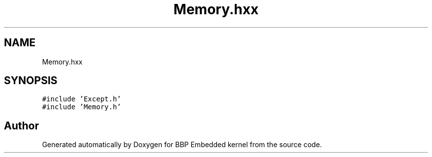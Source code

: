 .TH "Memory.hxx" 3 "Fri Jan 26 2024" "Version 0.2.0" "BBP Embedded kernel" \" -*- nroff -*-
.ad l
.nh
.SH NAME
Memory.hxx
.SH SYNOPSIS
.br
.PP
\fC#include 'Except\&.h'\fP
.br
\fC#include 'Memory\&.h'\fP
.br

.SH "Author"
.PP 
Generated automatically by Doxygen for BBP Embedded kernel from the source code\&.

